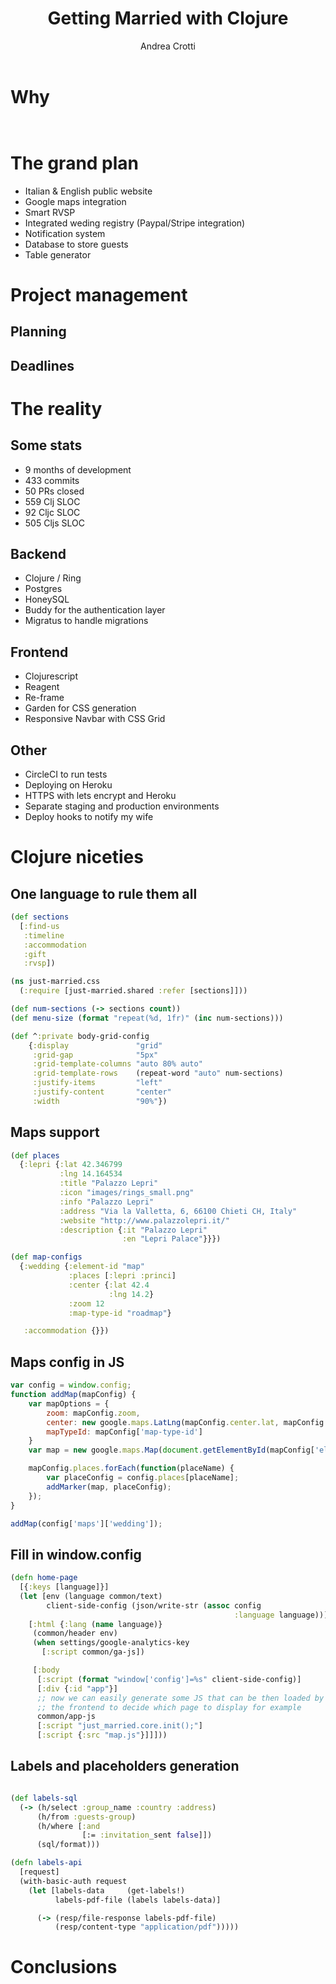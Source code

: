 #+AUTHOR: Andrea Crotti
#+TITLE: Getting Married with Clojure
#+OPTIONS: num:nil ^:nil tex:t toc:nil reveal_progress:t reveal_control:t reveal_overview:t
#+REVEAL_TRANS: fade
#+REVEAL_SPEED: fast
#+EMAIL: andrea.crotti.0@gmail.com
#+TOC: 


* 
  :PROPERTIES:
  :reveal_background: ./images/enter_page.png
  :END:

* Why 

#+BEGIN_SRC 

#+END_SRC

[[./images/scheming2.gif]]

* The grand plan

- Italian & English public website
- Google maps integration
- Smart RVSP
- Integrated weding registry (Paypal/Stripe integration)
- Notification system
- Database to store guests
- Table generator

* Project management

** Planning

** Deadlines

* The reality

** Some stats

- 9 months of development
- 433 commits
- 50 PRs closed
- 559 Clj SLOC
- 92 Cljc SLOC
- 505 Cljs SLOC

** Backend

- Clojure / Ring
- Postgres
- HoneySQL
- Buddy for the authentication layer
- Migratus to handle migrations

** Frontend

- Clojurescript
- Reagent
- Re-frame
- Garden for CSS generation
- Responsive Navbar with CSS Grid

** Other

- CircleCI to run tests
- Deploying on Heroku
- HTTPS with lets encrypt and Heroku
- Separate staging and production environments
- Deploy hooks to notify my wife

* Clojure niceties

** One language to rule them all

#+BEGIN_SRC clojure
  (def sections
    [:find-us
     :timeline
     :accommodation
     :gift
     :rvsp])

#+END_SRC

#+BEGIN_SRC clojure
  (ns just-married.css
    (:require [just-married.shared :refer [sections]]))

  (def num-sections (-> sections count))
  (def menu-size (format "repeat(%d, 1fr)" (inc num-sections)))
  
  (def ^:private body-grid-config
      {:display               "grid"
       :grid-gap              "5px"
       :grid-template-columns "auto 80% auto"
       :grid-template-rows    (repeat-word "auto" num-sections)
       :justify-items         "left"
       :justify-content       "center"
       :width                 "90%"})

#+END_SRC

** Maps support

#+BEGIN_SRC clojure
  (def places
    {:lepri {:lat 42.346799
             :lng 14.164534
             :title "Palazzo Lepri"
             :icon "images/rings_small.png"
             :info "Palazzo Lepri"
             :address "Via la Valletta, 6, 66100 Chieti CH, Italy"
             :website "http://www.palazzolepri.it/"
             :description {:it "Palazzo Lepri"
                           :en "Lepri Palace"}}})

  (def map-configs
    {:wedding {:element-id "map"
               :places [:lepri :princi]
               :center {:lat 42.4
                        :lng 14.2}
               :zoom 12
               :map-type-id "roadmap"}

     :accommodation {}})
#+END_SRC

** Maps config in JS

#+BEGIN_SRC javascript
  var config = window.config;
  function addMap(mapConfig) {
      var mapOptions = {
          zoom: mapConfig.zoom,
          center: new google.maps.LatLng(mapConfig.center.lat, mapConfig.center.lng),
          mapTypeId: mapConfig['map-type-id']
      }
      var map = new google.maps.Map(document.getElementById(mapConfig['element-id']), mapOptions);

      mapConfig.places.forEach(function(placeName) {
          var placeConfig = config.places[placeName];
          addMarker(map, placeConfig);
      });
  }

  addMap(config['maps']['wedding']);

#+END_SRC

** Fill in window.config

#+BEGIN_SRC clojure
  (defn home-page
    [{:keys [language]}]
    (let [env (language common/text)
          client-side-config (json/write-str (assoc config
                                                    :language language))]
      [:html {:lang (name language)}
       (common/header env)
       (when settings/google-analytics-key
         [:script common/ga-js])

       [:body
        [:script (format "window['config']=%s" client-side-config)]
        [:div {:id "app"}]
        ;; now we can easily generate some JS that can be then loaded by
        ;; the frontend to decide which page to display for example
        common/app-js
        [:script "just_married.core.init();"]
        [:script {:src "map.js"}]]]))
#+END_SRC

** Labels and placeholders generation

#+BEGIN_SRC clojure

  (def labels-sql
    (-> (h/select :group_name :country :address)
        (h/from :guests-group)
        (h/where [:and
                  [:= :invitation_sent false]])
        (sql/format)))

  (defn labels-api
    [request]
    (with-basic-auth request
      (let [labels-data     (get-labels!)
            labels-pdf-file (labels labels-data)]

        (-> (resp/file-response labels-pdf-file)
            (resp/content-type "application/pdf")))))
#+END_SRC


* Conclusions


